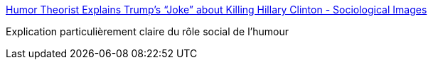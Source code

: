 :jbake-type: post
:jbake-status: published
:jbake-title: Humor Theorist Explains Trump’s “Joke” about Killing Hillary Clinton - Sociological Images
:jbake-tags: psychologie,sociologie,humour,_mois_août,_année_2016
:jbake-date: 2016-08-11
:jbake-depth: ../
:jbake-uri: shaarli/1470917300000.adoc
:jbake-source: https://nicolas-delsaux.hd.free.fr/Shaarli?searchterm=https%3A%2F%2Fthesocietypages.org%2Fsocimages%2F2016%2F08%2F10%2Fhumor-theorist-explains-trumps-joke-about-killing-hillary-clinton%2F%3Famp%3Butm_medium%3Dfeed%26utm_campaign%3DFeed%253A%2BSociologicalImagesSeeingIsBelieving%2B%2528Sociological%2BImages%253A%2BSeeing%2BIs%2BBelieving%2529&searchtags=psychologie+sociologie+humour+_mois_ao%C3%BBt+_ann%C3%A9e_2016
:jbake-style: shaarli

https://thesocietypages.org/socimages/2016/08/10/humor-theorist-explains-trumps-joke-about-killing-hillary-clinton/?amp;utm_medium=feed&utm_campaign=Feed%3A+SociologicalImagesSeeingIsBelieving+%28Sociological+Images%3A+Seeing+Is+Believing%29[Humor Theorist Explains Trump’s “Joke” about Killing Hillary Clinton - Sociological Images]

Explication particulièrement claire du rôle social de l'humour
